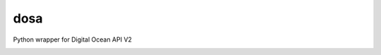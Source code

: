 dosa
====

Python wrapper for Digital Ocean API V2


.. image:: http://en.wikipedia.org/wiki/Dosa#mediaviewer/File:Paper_Masala_Dosa.jpg


